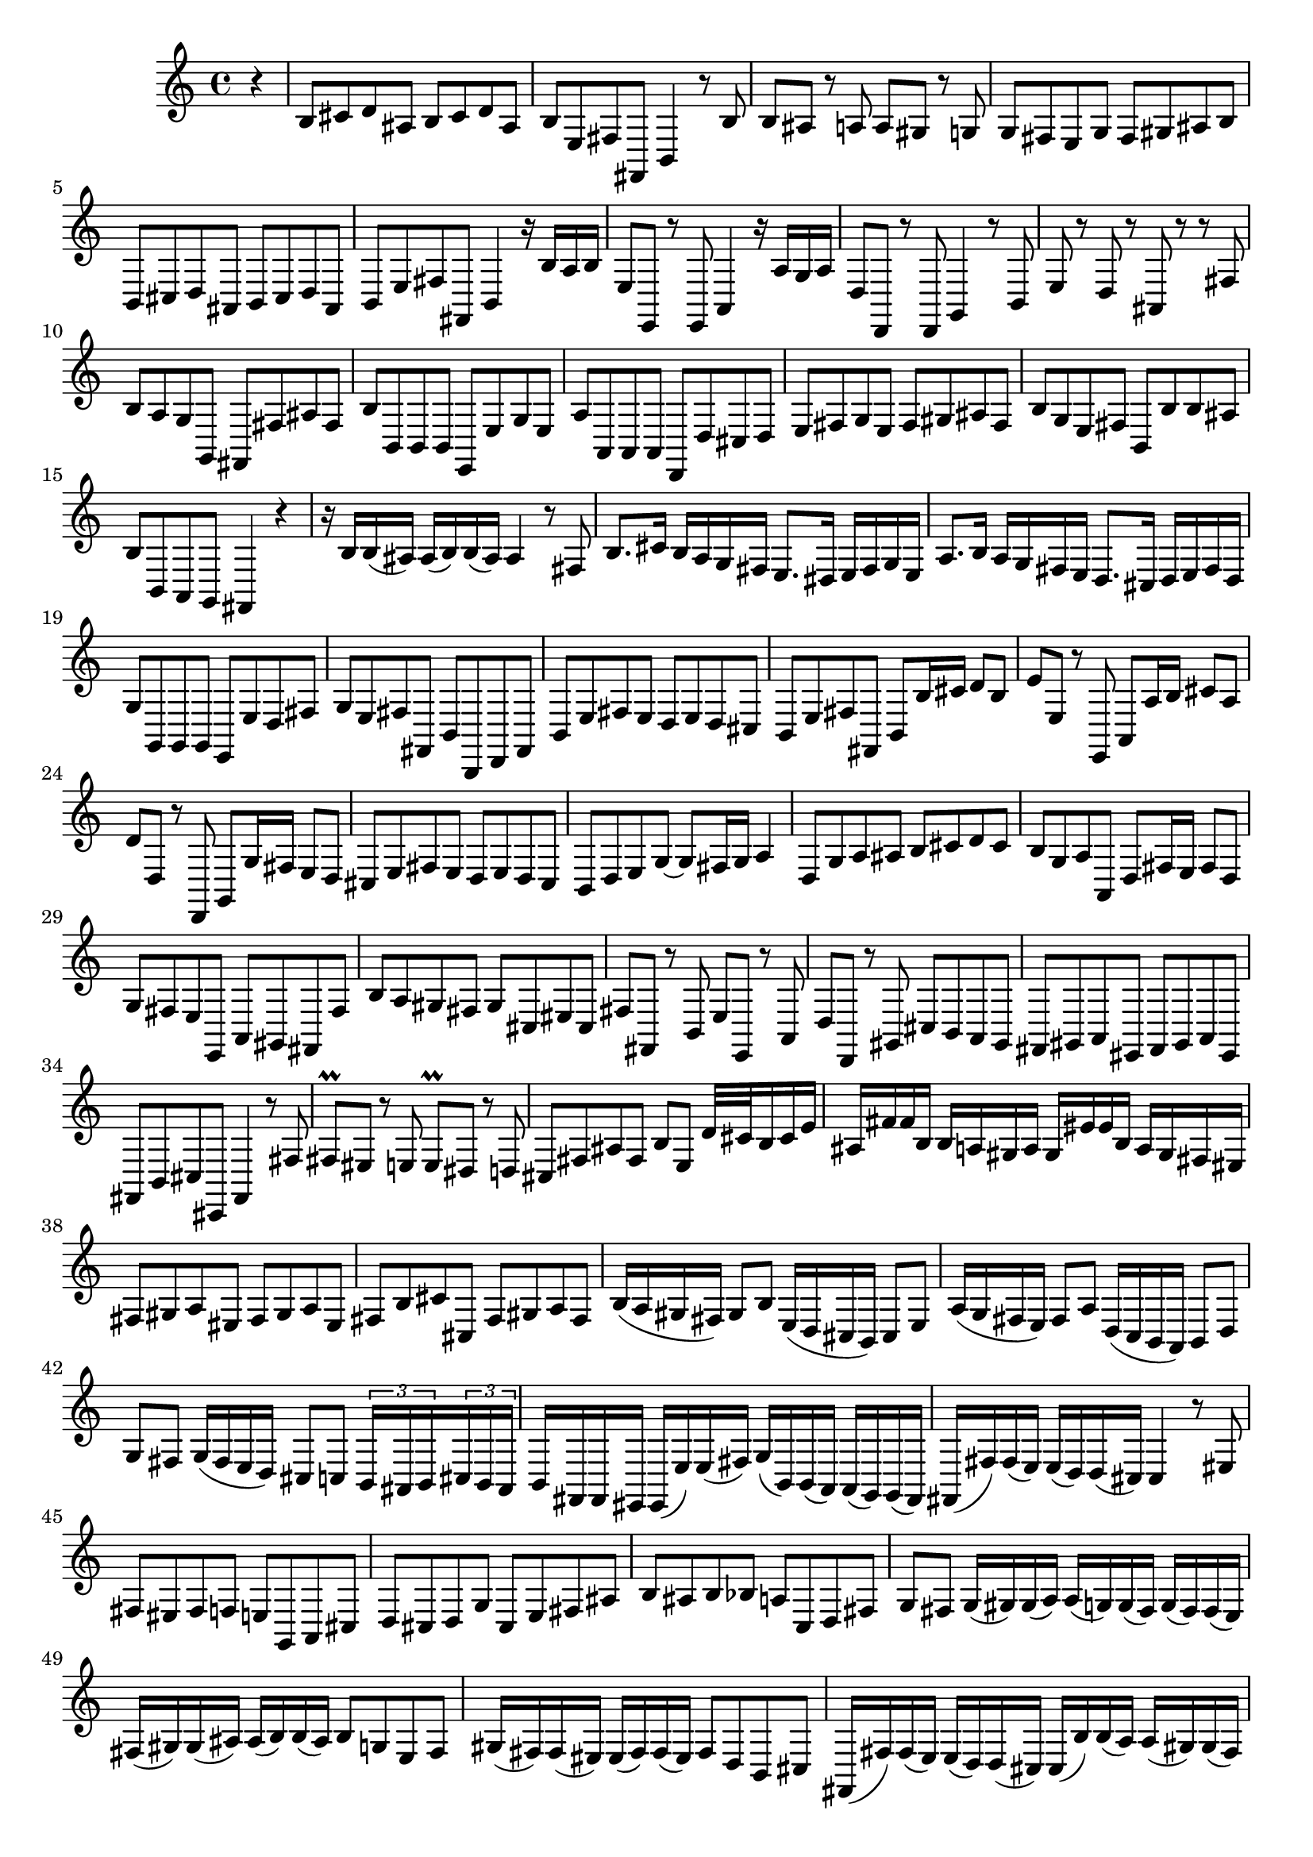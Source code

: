 % Sonata for Flute and Harpsichord BWV 1030 in B minor I Andante

%{
    Copyright 2017 Edmundo Carmona Antoranz. Released under CC 4.0 by-sa
    Original Manuscript is public domain
%}


\version "2.18.2"

\time 4/4
\key b \minor

\relative c' {

    \partial 4 r4

    % 1
    b8 cis d ais b cis d ais
    
    % 2
    b e, fis fis, b4 r8 b'
    
    % 3
    b ais r a a gis r g

    % 4 2nd system from bach's score starts on 3rd beat
    g fis e g fis gis ais b
    
    % 5
    b, cis d ais b cis d ais
    
    % 6
    b e fis fis, b4 r16 b' a b
    
    % 7
    e,8 e, r e a4 r16 a' g a
    
    % 8 3rd system from bach's score starts on 3rd beat
    d,8 d, r d g4 r8 b
    
    % 9
    e r d r ais r r fis'
    
    % 10
    b a g g, fis fis' ais fis
    
    % 11
    b b, b b e, e' g e
    
    % 12 4th system from bach's score starts on 2nd beat
    a a, a a d, d' cis d
    
    % 13
    e fis g e fis gis ais fis
    
    % 14
    b g e fis b, b' b ais
    
    % 15 5th system from bach's score starts on 4th beat
    b b, a g fis4 r
    
    % 16
    r16 b' b( ais) ais( b) b( ais) ais4 r8 fis
    
    % 17
    b8. cis16 b a g fis e8. dis16 e fis g e
    
    % 18
    a8. b16 a g fis e d8. cis16 d e fis d
    
    % 19 6th system from bach's score starts here
    g8 g, g g e e' d fis
    
    % 20
    g e fis fis, b b, d fis
    
    % 21
    b e fis e d e d cis
    
    % 22 2nd page from bach's score starts here
    b e fis fis, b b'16 cis d8 b
    
    % 23
    e e, r e, a a'16 b cis8 a
    
    %24
    d d, r d, g g'16 fis e8 d
    
    % 25 2nd page 2nd system from bach's score starts here
    cis e fis e d e d cis
    
    % 26
    b d e g~ g fis16 g a4
    
    % 27
    d,8 g a ais b cis d cis
    
    % 28
    b g a a, d fis16 e fis8 d
    
    % 29
    g fis e e, a gis fis fis'
    
    % 30 2nd page 4th system from bach's score starts on 2nd beat
    b a gis fis gis cis, eis cis
    
    % 31
    fis fis, r b e e, r a
    
    % 32 2nd page 5th system from bach's score starts on 2nd beat
    d d, r gis cis b a gis
    
    % 33
    fis gis a eis fis gis a eis
    
    % 34
    fis b cis cis, fis4 r8 fis'
    
    % 35 2nd page 6th system from bach's score starts here
    fis\prall eis r e e\prall dis r d
    
    % 36
    cis fis ais fis b e, d'32 cis b16 cis e
    
    % 37
    ais, fis' fis b, b a gis a gis eis' eis b a gis fis eis
    
    % 38 3rd page from bach's score starts here
    fis8 gis a eis fis gis a eis
    
    % 39
    fis b cis cis, fis gis a fis
    
    % 40
    b16( a gis fis) gis8 b e,16( d cis b) cis8 e
    
    % 41 3rd page 2nd system from bach's score starts here
    a16( g fis e) fis8 a d,16( c b a) b8 d
    
    % 42
    g fis g16( fis e d) cis8 c \tuplet 3/2 8 { b16 ais b cis b ais }
    
    % 43
    b fis fis eis eis( e') e( fis) g( b,) b( a) a( g) g( fis)
    
    % 44 3rd page 3rd system from bachs score starts on 3rd beat
    fis( fis') fis( e) e( d) d( cis) cis4 r8 eis
    
    % 45
    fis eis fis f e g, a cis
    
    % 46
    d cis d g cis, e fis ais
    
    % 47 3rd page 4th system from bachs score starts on 2nd beat
    b ais b bes a c, d fis
    
    % 48
    g fis g16( gis) gis( a) a( g) g( fis) g( fis) fis( e)
    
    % 49 (Q: first a is ais?.... g on 3 beat?)
    fis( gis) gis( ais) ais( b) b( ais) b8 g e fis
    
    % 50 3rd page 5th system from bach's score starts on 3rd beat
    gis16( fis) fis( eis) eis( fis) fis( eis) fis8 d b cis
    
    % 51
    fis,16( fis') fis( e) e( d) d( cis) cis( b') b( a) a( gis) gis( fis)
    
    % 52
    fis( fis') fis( e) e d d cis cis b b a a gis gis fis
    
    % 53 3rd page 6th syste from bach's score starts on 3rd beat
    fis8 eis16 dis eis8 cis cis, eis'16 dis eis8 cis
    
    % 54
    cis, eis'16 dis eis8 cis a b cis cis,
    
    % 55
    fis fis'16 gis fis e d cis b8. a16 b16 cis d b
    
    % 56 4th page from bach's score starts here
    e,8 e'16 fis e d cis b a8. g16 a b c a
    
    % 57
    d8 d, d d cis gis'' a cis
    
    % 58
    d b cis cis, fis fis, a cis
    
    % 59 4th page 2nd system from bach's score starts on 2nd beat
    fis fis e e dis dis b b
    
    % 60
    e e d d cis cis a a
    
    % 61 4th page 3rd system from bach's score starts on 3rd beat
    d d g g cis, cis fis fis
    
    % 62
    b, b e e a, a d d
    
    % 63
    < g g, > a b fis g a b fis
    
    % 64 4th page 4th system from bach's score starts here
    g c d d, g, a b c
    
    % 65
    <<
        { d' }
        \\
        { d, d c c b b g g }
    >>
    
    % 66
    c c b b a a f f
    
    % 67 4th page 5th system from bach's score starts here
    b b e e a, a d d
    
    % 68
    g, g c c fis, fis b b
    
    % 69
    e fis g dis e fis g dis
    
    % 70 4th page 6th system from bach's score starts here
    e a, b b e,4 r8 e'
    
    % 71
    a g fis e d c b a
    
    % 72 5th page from bach's score starts on 4th beat
    g' fis e d c b a g
    
    % 73
    fis' e dis cis b a g fis
    
    % 74
    e b'16 cis dis8 b b, dis'16 cis dis8 b
    
    % 75 5th page 2nd system from bach's score starts on 2nd beat
    b, dis'16 cis dis8 b e, e'16 dis e8 e,
    
    % 76
    b r16 b'' b( a) a( g) a( g) g( fis) g( fis) fis( e)
    
    % 77
    fis( e) e( dis) e( d) d( cis) d( c) c( b) c( b) b( a)
    
    % 78 5th page 3rd system from bach's score starts on 2nd beat
    b( a) a( gis) a( g) g( fis) g( fis) fis( g) g fis fis eis
    
    % 79
    eis2 fis4 r8 b
    
    % 80
    b' cis d ais b cis d ais
    
    % 81
    b e, fis fis, b4 r8 b'
    
    % 82 5th page 4th system from bach's score starts here
    b\prall ais r a a\prall gis r g
    
    % 83
    fis b, dis b e a16 g fis e fis a
    
    % 84
    dis, b' b e, e d cis d cis ais' ais e d cis b ais
    
    % 85 5th page 5th system from bach's score starts on 3rd beat
    b8 cis d ais b cis d ais
    
    % 86
    b e fis fis, b cis d b
    
    % 87
    e16( d cis b) cis8 e a16( g fis e) fis8 a
    
    % 88
    d,16( c b a) b8 d g16 f e d e8 g
    
    % 89 5th page 6th system from bach's score starts here
    c, b c16 e a g fis8 f \tuplet 3/2 8 { e16 dis e fis e dis }
    
    % 90
    % Bach's manuscript has no articulations on 2nd beat
    e( b') b( ais) ais( a) a( b) c( e,) e( d) d c c b
    
    % 91
    b( b') b( a) a( g) g( fis) fis4 r8 ais
    
    % 92 6th page from bach's score starts here
    b ais b bes a c, d e
    
    % 93
    g fis g c fis, a b, dis
    
    % 94
    e dis e ees d f g, b
    
    % 95 6th page 2nd system from bach's score starts here
    % Bach's manuscript doesn't have articulations on 3rd beat
    c b c cis d16( c) c( b) c( b) b( a)
    
    % 96
    b( a) a( g) a( e') e( dis) e8 c a b
    
    % 97
    cis16( b') b( ais) ais( b) b( ais) b8 g e fis
    
    % 98 6th page 3rd system from bach's score starts on 3rd beat
    b16 b, b( a) a( g) g( fis) fis( e') e( d) d( cis) cis( b)
    
    % 99
    b( b') b( a) a( g) g( fis) fis( e') e( d) d( cis) cis( b)
    
    % 100
    b8 ais16 gis ais8 fis fis, ais'16 gis ais8 fis
    
    % 101 6th page 4th system from bach's score starts on 2nd beat
    fis, ais'16 gis ais8 fis d g16 fis e8 fis
    
    % 102
    b, r e r cis r fis r
    
    % 103 6th page 5th system from bach's score starts on 3rd beat
    d r b r cis r cis' r
    
    % 104
    d r d, r d r cis r
    
    % 105
    b b' c b a fis b, b'
    
    % 106 6th page 6th system from bach's score starts here
    e d cis b a g fis e
    
    % 107
    d' cis b a g fis e d
    
    % 108 7th page from bach's score starts on 3rd beat
    cis' b ais gis fis e d cis
    
    % 109
    b4 r8 b e4 r8 e
    
    % 110
    a,4 r8 a d4 r8 d
    
    % 111 7th page 2nd system from bach's score starts on 3rd beat
    g, g g g fis e' d fis
    
    % 112
    g e fis fis, g16 g' g fis fis e e fis
    
    % 113
    fis8 r16 fis' fis( e) e( d) e( d) d( cis) d( c) c( b)
    
    % 114
    c( b) b( a) b( a) a( g) a( g) g( fis) g( fis) fis( e)
    
    % 115 7th page 3rd system from bach's score starts here
    fis( e) e( d) e( d) d( cis) d( cis) cis( b) cis( b) b( ais)
    
    % 116
    b fis' b cis b a g fis e8. d16 e fis g e
    
    % 117
    a, e' a b a g fis e d8. cis16 d e fis d
    
    % 118
    g8 g, g g e e' d fis
    
    % 119 7th page 4th system from bach's score starts here
    g e fis fis, b4. \bar "|."
}

